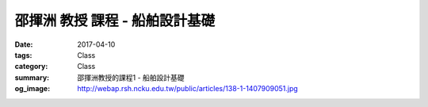 ===============================
邵揮洲 教授 課程 - 船舶設計基礎
===============================

:date: 2017-04-10
:tags: Class
:category: Class
:summary: 邵揮洲教授的課程1 - 船舶設計基礎
:og_image: http://webap.rsh.ncku.edu.tw/public/articles/138-1-1407909051.jpg

.. raw:: html

  <iframe width="560" height="315" src="https://www.youtube.com/embed/ZZhXBrXu9_g" frameborder="0" allowfullscreen></iframe>
  
